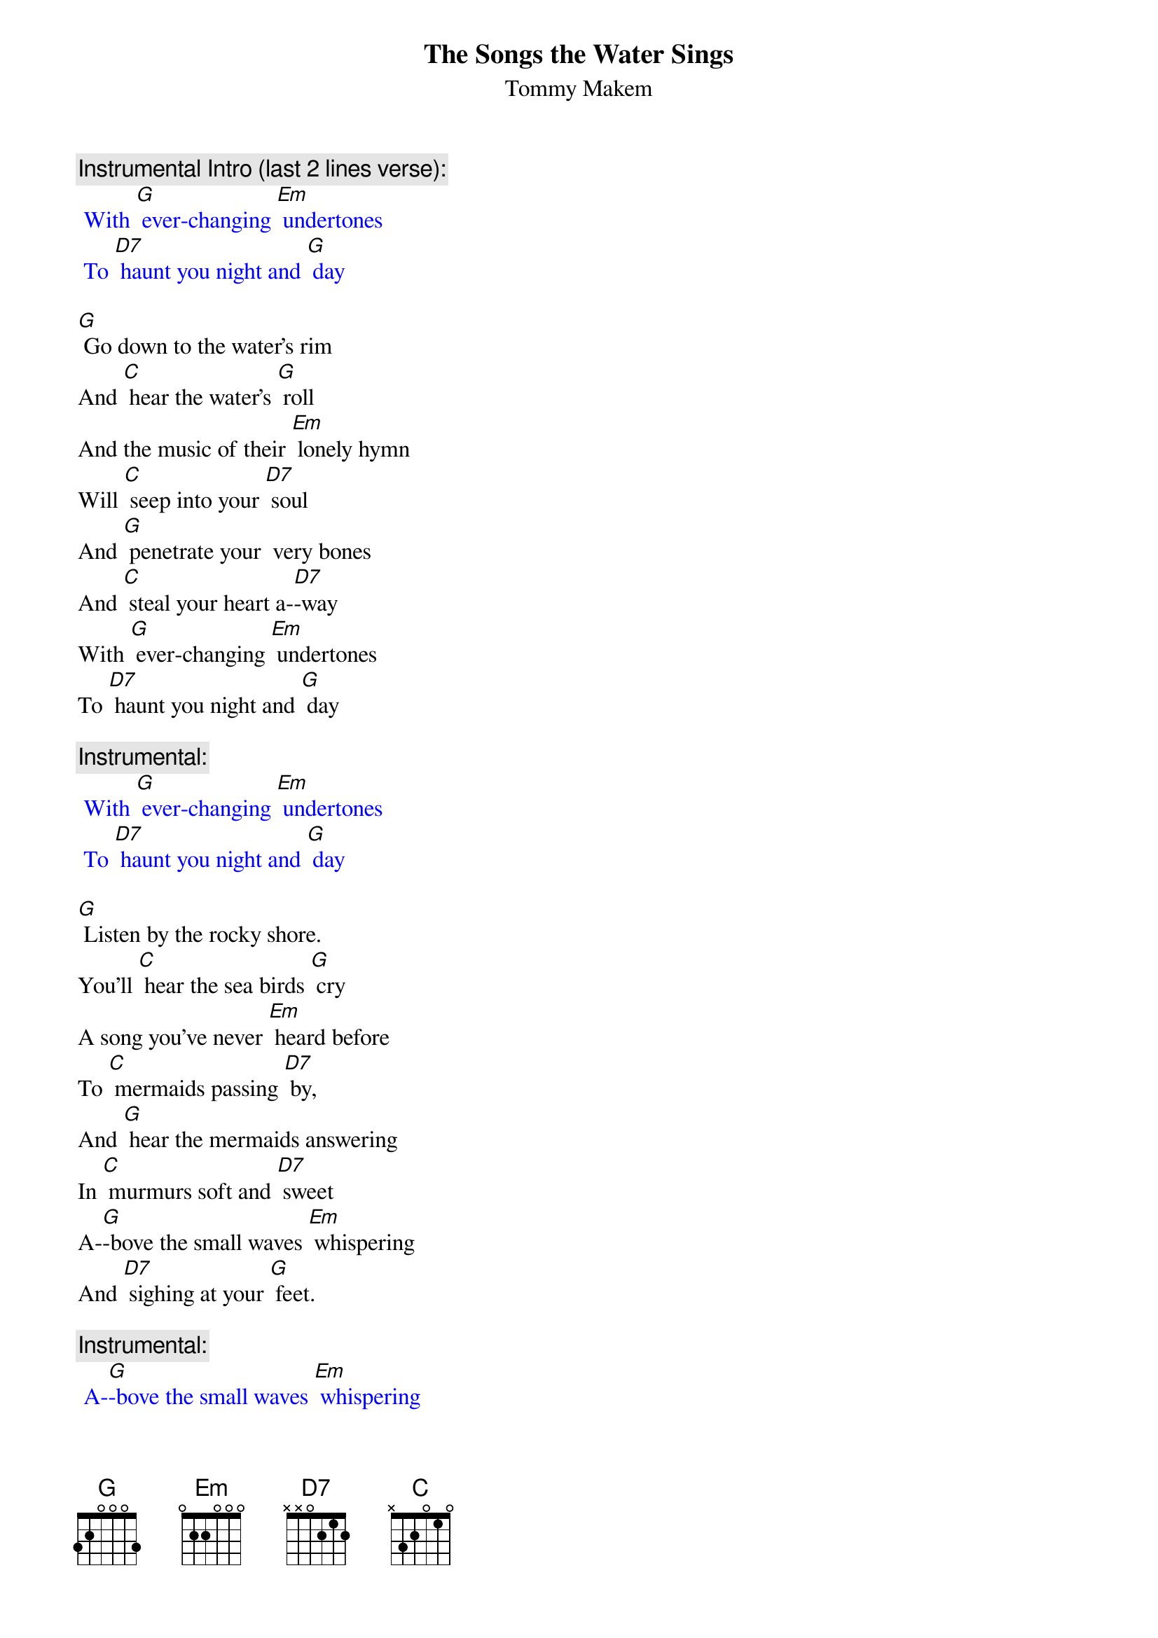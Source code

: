 {t: The Songs the Water Sings}
{st: Tommy Makem}

{c:Instrumental Intro (last 2 lines verse): }
{textcolour: blue}
 With [G] ever-changing [Em] undertones
 To [D7] haunt you night and [G] day
{textcolour}

[G] Go down to the water's rim
And [C] hear the water's [G] roll
And the music of their [Em] lonely hymn
Will [C] seep into your [D7] soul
And [G] penetrate your  very bones
And [C] steal your heart a-[D7]-way
With [G] ever-changing [Em] undertones
To [D7] haunt you night and [G] day

{c: Instrumental:  }
{textcolour: blue}
 With [G] ever-changing [Em] undertones
 To [D7] haunt you night and [G] day
{textcolour}

[G] Listen by the rocky shore.
You'll [C] hear the sea birds [G] cry
A song you've never [Em] heard before
To [C] mermaids passing [D7] by,
And [G] hear the mermaids answering
In [C] murmurs soft and [D7] sweet
A-[G]-bove the small waves [Em] whispering
And [D7] sighing at your [G] feet.

{c: Instrumental:  }
{textcolour: blue}
 A-[G]-bove the small waves [Em] whispering
 And [D7] sighing at your [G] feet.
{textcolour}
[G] Rolling like a timpani
The [C] wild waves pound the [G] shore,
Crescendo of a [Em] symphony
The [C] thund'ring ocean's [D7] roar.
Some-[G]-times you'll hear lost sailors moans
A-[C]-cross that storm-wrecked [D7] sea
The [G] locker of old [Em] Davy Jones
Keeps [D7] them eternal-[G]-ly.

{c: Instrumental:  }
{textcolour: blue}
 The [G] locker of old [Em] Davy Jones
 Keeps [D7] them eternal-[G]-ly.
{textcolour}

[G] Listen very carefully
And [C] learn the magic [G] tales
Of men and maids and [Em] life at sea,
Of [C] seals and sharks and [D7] whales.
[G] And when you’ve learned the watery lore
Of [C] all these mystic [D7] things,
Your [G] heart will sing for-[Em]-ever more
The [D7] songs the water [G] sings.

{c: Instrumental:  }
{textcolour: blue}
 Your [G] heart will sing for-[Em]-ever more
 The [D7] songs the water [G] sings.
{textcolour}
